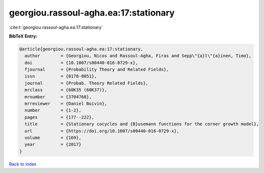 georgiou.rassoul-agha.ea:17:stationary
======================================

:cite:t:`georgiou.rassoul-agha.ea:17:stationary`

**BibTeX Entry:**

.. code-block:: bibtex

   @article{georgiou.rassoul-agha.ea:17:stationary,
     author        = {Georgiou, Nicos and Rassoul-Agha, Firas and Sepp\"{a}l\"{a}inen, Timo},
     doi           = {10.1007/s00440-016-0729-x},
     fjournal      = {Probability Theory and Related Fields},
     issn          = {0178-8051},
     journal       = {Probab. Theory Related Fields},
     mrclass       = {60K35 (60K37)},
     mrnumber      = {3704768},
     mrreviewer    = {Daniel Boivin},
     number        = {1-2},
     pages         = {177--222},
     title         = {Stationary cocycles and {B}usemann functions for the corner growth model},
     url           = {https://doi.org/10.1007/s00440-016-0729-x},
     volume        = {169},
     year          = {2017}
   }

`Back to index <../By-Cite-Keys.html>`_
